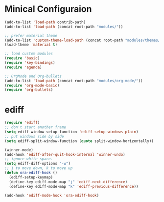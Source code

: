 * Minical Configuraion
#+BEGIN_SRC emacs-lisp
(add-to-list 'load-path contrib-path)
(add-to-list 'load-path (concat root-path "modules/"))

;; prefer material theme
(add-to-list 'custom-theme-load-path (concat root-path "modules/themes/"))
(load-theme 'material t)

;; load custom modules
(require 'basic)
(require 'key-bindings)
(require 'agenda)

;; OrgMode and Org-bullets
(add-to-list 'load-path (concat root-path "modules/org-mode/"))
(require 'org-mode-basic)
(require 'org-bullets)
#+END_SRC
* ediff
#+BEGIN_SRC emacs-lisp
(require 'ediff)
;; don't start another frame
(setq ediff-window-setup-function 'ediff-setup-windows-plain)
;; put windows side by side
(setq ediff-split-window-function (quote split-window-horizontally))

(winner-mode)
(add-hook 'ediff-after-quit-hook-internal 'winner-undo)
;; ignore white space.
(setq ediff-diff-options "-w")
;; j to move down, k to move up
(defun ora-ediff-hook ()
  (ediff-setup-keymap)
  (define-key ediff-mode-map "j" 'ediff-next-difference)
  (define-key ediff-mode-map "k" 'ediff-previous-difference))

(add-hook 'ediff-mode-hook 'ora-ediff-hook)
#+END_SRC
